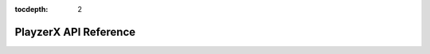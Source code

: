 :tocdepth: 2

PlayzerX API Reference
=======================


.. doxygenclass:: playzerx::PlayzerX
   :members:

.. doxygenclass:: playzerx::PlayzerXAvailableDevices
   :members:

.. doxygenenum:: playzerx::PlayzerXError


